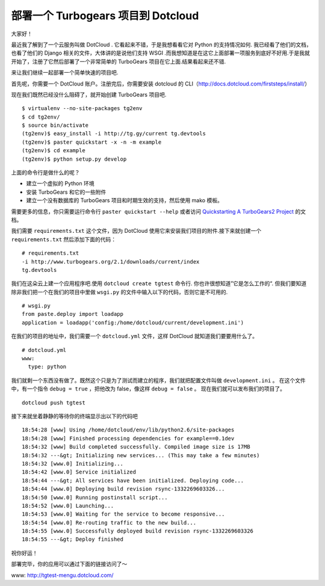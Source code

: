 部署一个 Turbogears 项目到 Dotcloud
===================================

大家好！

最近我了解到了一个云服务叫做 DotCloud . 它看起来不错，于是我想看看它对 Python 的支持情况如何. 我已经看了他们的文档，也看了他们的 Django 相关的文件，大体讲的是说他们支持 WSGI .而我想知道是在这它上面部署一项服务到底好不好用.于是我就开始了，注册了它然后部署了一个非常简单的 TurboGears 项目在它上面.结果看起来还不错.

来让我们继续一起部署一个简单快速的项目吧.

首先呢，你需要一个 DotCloud 账户。注册完后，你需要安装 dotcloud 的 CLI（http://docs.dotcloud.com/firststeps/install/）

现在我们既然已经没什么阻碍了，就开始创建 TurboGears 项目吧.

::
    
    $ virtualenv --no-site-packages tg2env
    $ cd tg2env/
    $ source bin/activate
    (tg2env)$ easy_install -i http://tg.gy/current tg.devtools
    (tg2env)$ paster quickstart -x -n -m example
    (tg2env)$ cd example
    (tg2env)$ python setup.py develop

上面的命令行是做什么的呢？

* 建立一个虚拟的 Python 环境
* 安装 TurboGears 和它的一些附件 
* 建立一个没有数据库的 TurboGears 项目和时期生效的支持，然后使用 mako 模板。

需要更多的信息，你只需要运行命令行 ``paster quickstart --help`` 或者访问  `Quickstarting A TurboGears2 Project <http://turbogears.org/2.1/docs/main/QuickStart.html>`_ 的文档。

我们需要 ``requirements.txt`` 这个文件，因为 DotCloud 使用它来安装我们项目的附件.接下来就创建一个 ``requirements.txt`` 然后添加下面的代码：

::
    
    # requirements.txt
    -i http://www.turbogears.org/2.1/downloads/current/index
    tg.devtools

我们在这朵云上建一个应用程序吧.使用 ``dotcloud create tgtest`` 命令行. 你也许很想知道”它是怎么工作的“. 但我们要知道 除非我们把一个在我们的项目中里做 ``wsgi.py`` 的文件中输入以下的代码，否则它是不可用的.

::

    # wsgi.py
    from paste.deploy import loadapp
    application = loadapp('config:/home/dotcloud/current/development.ini')


在我们的项目的地址中，我们需要一个 ``dotcloud.yml`` 文件，这样 DotCloud 就知道我们要要用什么了。

::
    
    # dotcloud.yml
    www:
      type: python

我们就剩一个东西没有做了。既然这个只是为了测试而建立的程序，我们就把配置文件叫做 ``development.ini`` 。 在这个文件中，有一个指令 ``debug = true`` ，把他改为 false，像这样 ``debug = false`` 。 现在我们就可以发布我们的项目了。

::
    
    dotcloud push tgtest

接下来就坐着静静的等待你的终端显示出以下的代码吧

::
    
    18:54:28 [www] Using /home/dotcloud/env/lib/python2.6/site-packages
    18:54:28 [www] Finished processing dependencies for example==0.1dev
    18:54:32 [www] Build completed successfully. Compiled image size is 17MB
    18:54:32 ---&gt; Initializing new services... (This may take a few minutes)
    18:54:32 [www.0] Initializing...
    18:54:42 [www.0] Service initialized
    18:54:44 ---&gt; All services have been initialized. Deploying code...
    18:54:44 [www.0] Deploying build revision rsync-1332269603326...
    18:54:50 [www.0] Running postinstall script...
    18:54:52 [www.0] Launching...
    18:54:53 [www.0] Waiting for the service to become responsive...
    18:54:54 [www.0] Re-routing traffic to the new build...
    18:54:55 [www.0] Successfully deployed build revision rsync-1332269603326
    18:54:55 ---&gt; Deploy finished

祝你好运！

部署完毕，你的应用可以通过下面的链接访问了～

www: http://tgtest-mengu.dotcloud.com/
